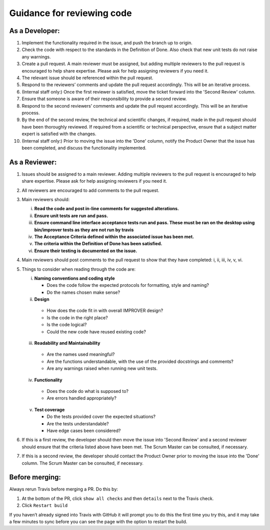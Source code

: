 Guidance for reviewing code
===========================

As a Developer:
---------------

1.  Implement the functionality required in the issue, and push the
    branch up to origin.
2.  Check the code with respect to the standards in the Definition of
    Done. Also check that new unit tests do not raise any warnings.
3.  Create a pull request. A main reviewer must be assigned, but adding
    multiple reviewers to the pull request is encouraged to help share
    expertise. Please ask for help assigning reviewers if you need it.
4.  The relevant issue should be referenced within the pull request.
5.  Respond to the reviewers’ comments and update the pull request
    accordingly. This will be an iterative process.
6.  (Internal staff only:) Once the first reviewer is satisfied, move
    the ticket forward into the 'Second Review' column.
7.  Ensure that someone is aware of their responsibility to provide a
    second review.
8.  Respond to the second reviewers’ comments and update the pull
    request accordingly. This will be an iterative process.
9.  By the end of the second review, the technical and scientific
    changes, if required, made in the pull request should have been
    thoroughly reviewed. If required from a scientific or technical
    perspective, ensure that a subject matter expert is satisfied with
    the changes.
10. (Internal staff only:) Prior to moving the issue into the 'Done'
    column, notify the Product Owner that the issue has been completed,
    and discuss the functionality implemented.

As a Reviewer:
--------------

1. Issues should be assigned to a main reviewer. Adding multiple
   reviewers to the pull request is encouraged to help share expertise.
   Please ask for help assigning reviewers if you need it.

2. All reviewers are encouraged to add comments to the pull request.

3. Main reviewers should:

   i.   **Read the code and post in-line comments for suggested
        alterations.**
   ii.  **Ensure unit tests are run and pass.**
   iii. **Ensure command line interface acceptance tests run and pass.
        These must be ran on the desktop using bin/improver tests as they
        are not run by travis**
   iv.  **The Acceptance Criteria defined within the associated issue has
        been met.**
   v.   **The criteria within the Definition of Done has been satisfied.**
   vi.  **Ensure their testing is documented on the issue.**

4. Main reviewers should post comments to the pull request to show that
   they have completed: i, ii, iii, iv, v, vi.

5. Things to consider when reading through the code are:

   i. **Naming conventions and coding style**

      -  Does the code follow the expected protocols for formatting,
         style and naming?
      -  Do the names chosen make sense?

   ii. **Design**

      -  How does the code fit in with overall IMPROVER design?
      -  Is the code in the right place?
      -  Is the code logical?
      -  Could the new code have reused existing code?

   iii. **Readability and Maintainability**

      -  Are the names used meaningful?
      -  Are the functions understandable, with the use of the provided
         docstrings and comments?
      -  Are any warnings raised when running new unit tests.

   iv. **Functionality**

      -  Does the code do what is supposed to?
      -  Are errors handled appropriately?

   v. **Test coverage**

      -  Do the tests provided cover the expected situations?
      -  Are the tests understandable?
      -  Have edge cases been considered?

6. If this is a first review, the developer should then move the issue
   into 'Second Review' and a second reviewer should ensure that the
   criteria listed above have been met. The Scrum Master can be
   consulted, if necessary.

7. If this is a second review, the developer should contact the Product
   Owner prior to moving the issue into the 'Done' column. The Scrum
   Master can be consulted, if necessary.

Before merging:
---------------

Always rerun Travis before merging a PR. Do this by:

1. At the bottom of the PR, click ``show all checks`` and then ``details`` next
   to the Travis check.
2. Click ``Restart build``

If you haven’t already signed into Travis with GitHub it will prompt you
to do this the first time you try this, and it may take a few minutes to
sync before you can see the page with the option to restart the build.
